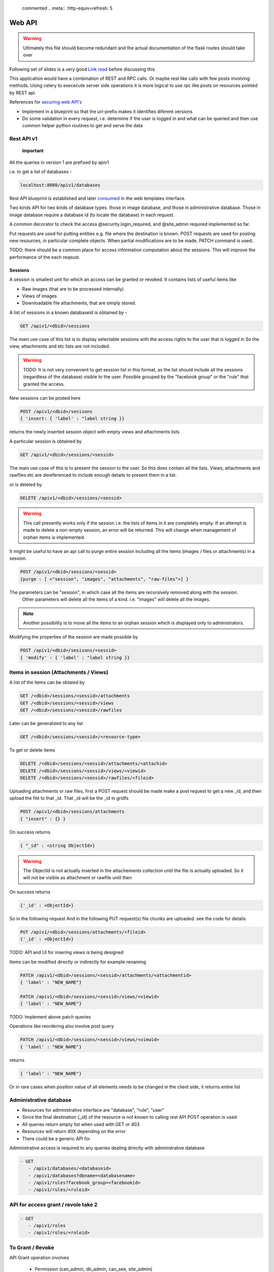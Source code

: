
 commented .. meta:: :http-equiv=refresh: 5

Web API
#######

.. warning::

    Ultimately this file should become redundant  and the actual documentation of
    the flask routes should take over

Following set of slides is a very good
`Link read <http://lanyrd.com/2012/europython/srzpf/>`_  before discussing this

This application would have a combination of REST and RPC calls. Or maybe rest
like calls with few posts involving methods. Using celery to exececute server
side operations it is more logical to use rpc like posts on resources pointed
by REST api.

References for
`securing web API's <http://www.infoq.com/news/2010/01/rest-api-authentication-schemes>`_

- Implement in a blueprint so that the url-prefix makes it identifies diferent
  versions
- Do some validation in every request, i.e. determine if the user is logged in
  and what can be queried and then use common helper python routines to get and
  serve the data

Rest API v1
===========

 **important**

All the queries in version 1 are prefixed by apiv1

i.e. to get a list of databases -

.. code-block:: none

   localhost:8080/apiv1/databases 

Rest API blueprint is established and later
`consumed <https://gist.github.com/3005268>`_ in the web templates interface.

Two kinds API for two kinds of database types. those in image database, and
those in administrative database. Those in image database require a database id
(to locate the database) in each request.

A common decorator to check the access @security.login_required, and @site_admin
required implemented so far.

Put requests are used for putting entities e.g. file where the destination is
known. POST requests are used for posting new resources, in particular complete
objects. When partial modifications are to be made, PATCH command is used..

TODO: there should be a common place for access information computation about
the sessions. This will improve the performance of the each reqeust.

Sessions
--------

A session is smallest unit for which an access can be granted or revoked. It
contains lists of useful items like

- Raw images (that are to be processed internally)
- Views of images
- Downloadable file attachments, that are simply stored.

A list of sessions in a known databaseid is obtained by -

.. code-block:: none

      GET /apiv1/<dbid>/sessions

The main use case of this list is to display selectable sessions with the access
rights to the user that is logged in So the view, attachments and etc lists are
not included.

.. warning::

   TODO:  It is not very convenient to get session list in this format, as the list should include all the sessions (regardless of the database) visible to the user. Possible grouped by the "facebook group" or the "rule" that granted the access.

New sessions can be posted here

.. code-block:: none

   POST /apiv1/<dbid>/sesisons
   { 'insert: { 'label' : "label string }}

returns the newly inserted session object with empty views and attachments lists

A particular session is obtained by

.. code-block:: none

   GET /apiv1/<dbid>/sessions/<sessid>
      
The main use case of this is to present the session to the user.  So this does
contain all the lists. Views, attachments and rawfiles etc are dereferenced to
include enough details to present them in a list.

or is deleted by

.. code-block:: none

   DELETE /apiv1/<dbid>/sessions/<sessid>

.. warning::

   This call presently works only if the session i.e. the lists of items in it are completely empty.    
   If an attempt is made to delete a non-empty session, an error will be returned. 
   This will change when management of orphan items is implemented.

It might be useful to have an api call to purge entire session including all the items (images / files or attachments) in a session.

.. code-block:: none
   
   POST /apiv1/<dbid>/sessions/<sessid>
   {purge : [ <"session", "images", "attachments", "raw-files">] }

The parameters can be "session",  in which case all the items are recursively removed along with the session.
 Other parameters will delete all the items of a kind. i.e. "images" will delete all the images.

.. note::
   Another possibility is to move all the items to an orphan session
   which is displayed only to administrators.

Modifying the properties of the session are made possible by

.. code-block:: none

   POST /apiv1/<dbid>/sesisons/<sessid>
   { 'modify' : { 'label' : "label string }}


Items in session (Attachments / Views)
======================================

A list of the items can be obtaied by

.. code-block:: none

      GET /<dbid>/sessions/<sessid>/attachments
      GET /<dbid>/sessions/<sessid>/views
      GET /<dbid>/sessions/<sessid>/rawfiles

Later can be generalized to any list

.. code-block:: none

      GET /<dbid>/sessions/<sessid>/<resource-type>
      
To get or delete items

.. code-block:: none

      DELETE /<dbid>/sessions/<sessid>/attachments/<attachid>
      DELETE /<dbid>/sessions/<sessid>/views/<viewid>
      DELETE /<dbid>/sessions/<sessid>/rawfiles/<fileid>

Uploading attachments or raw files, first a POST request should be made make a
post request to get a new _id, and then upload the file to that _id. That _id
will be the _id in gridfs

.. code-block:: none

   POST /apiv1/<dbid>/sessions/attachments
   { "insert" : {} } 
      
On success returns

.. code-block:: none

   { "_id" : <string ObjectId>}

.. warning::

   The ObjectId is not actually inserted in the attachements collection until the file is actually uploaded.
   So it will not be visible as attachment or rawfile until then 

On success returns

.. code-block:: none

   {'_id' : <ObjectId>}


So in the following request And in the following PUT request(s) file chunks are
uploaded. see the code for details

.. code-block:: none

   PUT /apiv1/<dbid>/sessions/attachments/<fileid>
   {'_id' : <ObjectId>}


TODO: API and UI for insering views is being designed

Items can be modified directly or indirectly for example renaming

.. code-block:: none

      PATCH /apiv1/<dbid>/sessions/<sessid>/attachments/<attachmentid>
      { 'label' : "NEW_NAME"}

      PATCH /apiv1/<dbid>/sessions/<sessid>/views/<viewid>
      { 'label' : "NEW_NAME"}
      

TODO: Implement above patch queries

Operations like reordering also involve post query

.. code-block:: none

      PATCH /apiv1/<dbid>/sessions/<sessid>/views/<viewid>
      { 'label' : "NEW_NAME"}
      
returns

.. code-block:: javascript

      { 'label' : "NEW_NAME"}

Or in rare cases when position value of all elements needs to be changed in the
client side, it returns entire list

Administrative database
=======================
- Resources for administrative interface are "database", "rule", "user"
- Since the final destination {_id} of the resource is not known to calling
  rest API POST operation is used
- All queries return empty list when used with GET or 403
- Resources will return 40X depending on the error
- There could be a generic API for

Administrative access is required to any queries dealing directly with
administrative database

.. code-block:: none

   - GET
      - /apiv1/databases/<databaseid>
      - /apiv1/databases?dbname=<databasename>
      - /apiv1/rules?facebook_group=<facebookid>
      - /apiv1/rules/<ruleid>


API for access grant / revole take 2
====================================

.. code-block:: none

   - GET
      - /apiv1/roles
      - /apiv1/roles/<roleid>


To Grant / Revoke
=================


API Grant operation involves

 - Permission (can_admin, db_admin, can_see, site_admin)
 - Target resource
 - Target UserRole / GroupRole


Getting Roles
-------------

Users see rules for only targets for which they have admin access.


For a user
----------

The user himself, level 0

.. code-block:: python

   - GET
     /apiv1/users/<userid>/roles

    Role = {"id" : "id", "label" : "label"}
    return { "userRole" : Role, "grouproles" : [ Roles ]  }


For a resource
--------------

Level 3 or lower privilege users see the rules which belong to sessions they can administer.

.. code-block:: python

   - GET
     /apiv1/<dbid>/sessions/<sessid>/roles

    Role = {"id" : "id", "label" : "label"}
    return { "userRoles" : Role, "groupRoles" : [ Roles ]  }



Adding or removing a user to a group
------------------------------------

If the user has administrative rights for all the content mentioned in RoleGroup, then
that user can remove users from the role.

.. code-block:: python

   - POST
     /apiv1/users/<userid>/roles
     { "grant" | "revoke"  : <roleid> }

Create a new Role
-----------------
When applying permission to an existing single target

The requesting user should have administrative rights for all the content mentioned
in permission.

.. code-block:: python

     GET : /apiv1/roles/roleid

     { "permissions" [ "arrayofpermissions",  ] }
       "operation" : ["grant" | "revoke"]
     }


This endpoint should cover users and rules both.

Modifying the permissions
-------------------------

The requesting user should have administrative rights for all the content mentioned
in permission.

.. code-block:: python

     -PATCH / PUT

         /apiv1/roles/roleid
         /apiv1/roles/roleid

     { "permissions" [ "arrayofpermissions",  ] }
       "operation" : ["grant" | "revoke"]
     }


This endpoint should cover users and rules both.


For granting new permissions to multiple users, or to a new group

.. code-block:: python

   - POST
     /apiv1/roles
     {
        "users" : [ <userid> , .. ],
        "create_group": {
            #if a group is to be created then
            #provide group properties
            "label" : "somelabel"
            }
        "permissions" [ "arrayofpermissions",  ]
     }
     return Response({ "users" : {"userid" : "roleid"} | "group" : "roleid" }, 201)

Depending on the type, for userRole, permissions are applied

To modify a role
----------------
.. code-block:: python

    - POST

     /apiv1/roles/<roleid>
     { partial list of fields to modify, perhals push to permissions "grant" | "revoke"  : <roleid> }

        { "target" : [ "user" | "group" ],
          "to" : [ "_id",  ], ,
          "type" : ["allow" | "deny"],
          "permission" : { "dbid" : "_permission_object_",
                           "can_see" : [ "a" ]     }
        }


.. warning::
    Anything below this is not edited

Get all the users to which given rule is applied

.. code-block:: none

   - GET
      - /apiv1/rules/<ruleid>/users

Apply / Revoke the access the rule users to which given rule is applied

.. code-block:: none

   - POST

      - /apiv1/rules/<ruleid>/users
        {"grant" : <userid> }

      - /apiv1/rules/<ruleid>/users
        {"revoke" : <userid> }

- Add new rule or database or user

.. code-block:: none

   - POST /apiv1/databases
      { 'insert' : {'label' : <label>, 'dbname' : <dbname>, 'host' : <host>}}


   - POST /apiv1/rules
      { 'insert' : {'label' : <label>, 'dbid' : <dbid>, 'can_see' : [ <sessid>, .. ], 'db_admin' : <truefalse> .. etc}}

- A custom validate method over generic object schema checking

   - Whether the database with that dbname exists (and is it slideatlas
     database)
   - Whether the rule exists
   - validity is checked before applying the rules


To fully replace a known database record

.. code-block:: none

   - PUT /apiv1/databases/<dbid>
      { '_id' : <id>, 'label' : <label>, 'dbname' : <dbname>, 'host' : <host>}

To partially or fully modify a known database record

.. code-block:: none

   - POST /apiv1/databases/<dbid>
      { 'insert' : { '_id' : <id>, 'label' : <label>, 'dbname' : <dbname>, 'host' : <host>}}


operations for specific users, a deep delete to also remove all the rules
associated with the user

.. code-block:: none

   - DELETE 

High level API to manage access rights
======================================

Get a list of registered facebook groups

.. code-block:: none

   GET /apiv1/facebook-groups
   
The use cases include -

TODO: In future, the groups can be superset of facebook group

.. warning:: 

   How to make sure that while modifying the access rules, minimum rule 
   records are created. For example, when User1 has can_see permission to 
   SessionA, and a second request comes to grant User1 permissions to User2, 
   will it be possible to reuse the rule.  What if on a later day, the permission is 
   revoked only for User1. Then User2  has can_see permission to SessionA. Then
   rule can be removed from User1's rules. But if the rule contains SessionA and 
   SessionB then a new Rule needs to be created for User1 for only access to 
   SessionB as access to SessionA has been revoked.


- Manipulate the permissions of a facebook group. i.e. grant or revoke

.. code-block:: none
   
   GET /apiv1/facebook-groups

   POST /apiv1/facebook-groups/<facebook-group-id>
   {'dbid' : '<dbid>', can_see' : [ '<sessionid>', ... ]}
   {'dbid' : '<dbid>', 'can_see_all' : [ '<sessionid>', ... ]}

   
Authentication (login) operations
=================================

- A user session can be created by either sending an json request or by
  logging into page which sends out a json request to the api.

TODO: Rewrite this documentation in the light of new API

.. code-block:: none

   - / Home page
      - login form
      - Information on what this site is about
   
   - / login
      - &type=google
      - &type=facebook
      - &type=openid
      - &type=password

Few access rights are calculated at the time of login. Hence if the access
rights are calculated while the user is logged in the user must logout and
login again to see the effect.

Viewing and other pages
=======================
- Main image view with annotation management

- /glviewer/<viewid>
   - ?viewid=<viewid>
   - &dbid = <dbid>

   /olviewer?viewid=<viewid> - ?viewid=<viewid> - &dbid = <dbid>

TODO: Probably the img appears only in one database, and so dbid could be
resolved internally / stored in viewid

